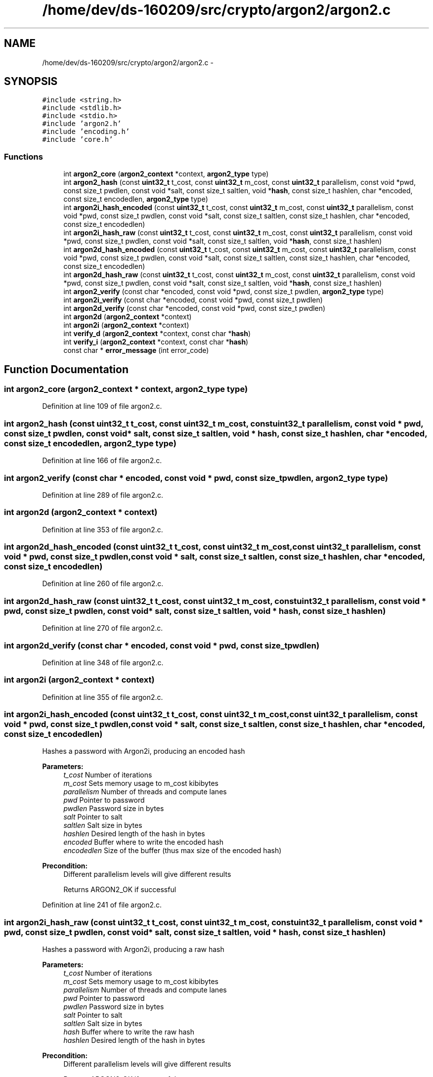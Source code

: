 .TH "/home/dev/ds-160209/src/crypto/argon2/argon2.c" 3 "Wed Feb 10 2016" "Version 1.0.0.0" "darksilk" \" -*- nroff -*-
.ad l
.nh
.SH NAME
/home/dev/ds-160209/src/crypto/argon2/argon2.c \- 
.SH SYNOPSIS
.br
.PP
\fC#include <string\&.h>\fP
.br
\fC#include <stdlib\&.h>\fP
.br
\fC#include <stdio\&.h>\fP
.br
\fC#include 'argon2\&.h'\fP
.br
\fC#include 'encoding\&.h'\fP
.br
\fC#include 'core\&.h'\fP
.br

.SS "Functions"

.in +1c
.ti -1c
.RI "int \fBargon2_core\fP (\fBargon2_context\fP *context, \fBargon2_type\fP type)"
.br
.ti -1c
.RI "int \fBargon2_hash\fP (const \fBuint32_t\fP t_cost, const \fBuint32_t\fP m_cost, const \fBuint32_t\fP parallelism, const void *pwd, const size_t pwdlen, const void *salt, const size_t saltlen, void *\fBhash\fP, const size_t hashlen, char *encoded, const size_t encodedlen, \fBargon2_type\fP type)"
.br
.ti -1c
.RI "int \fBargon2i_hash_encoded\fP (const \fBuint32_t\fP t_cost, const \fBuint32_t\fP m_cost, const \fBuint32_t\fP parallelism, const void *pwd, const size_t pwdlen, const void *salt, const size_t saltlen, const size_t hashlen, char *encoded, const size_t encodedlen)"
.br
.ti -1c
.RI "int \fBargon2i_hash_raw\fP (const \fBuint32_t\fP t_cost, const \fBuint32_t\fP m_cost, const \fBuint32_t\fP parallelism, const void *pwd, const size_t pwdlen, const void *salt, const size_t saltlen, void *\fBhash\fP, const size_t hashlen)"
.br
.ti -1c
.RI "int \fBargon2d_hash_encoded\fP (const \fBuint32_t\fP t_cost, const \fBuint32_t\fP m_cost, const \fBuint32_t\fP parallelism, const void *pwd, const size_t pwdlen, const void *salt, const size_t saltlen, const size_t hashlen, char *encoded, const size_t encodedlen)"
.br
.ti -1c
.RI "int \fBargon2d_hash_raw\fP (const \fBuint32_t\fP t_cost, const \fBuint32_t\fP m_cost, const \fBuint32_t\fP parallelism, const void *pwd, const size_t pwdlen, const void *salt, const size_t saltlen, void *\fBhash\fP, const size_t hashlen)"
.br
.ti -1c
.RI "int \fBargon2_verify\fP (const char *encoded, const void *pwd, const size_t pwdlen, \fBargon2_type\fP type)"
.br
.ti -1c
.RI "int \fBargon2i_verify\fP (const char *encoded, const void *pwd, const size_t pwdlen)"
.br
.ti -1c
.RI "int \fBargon2d_verify\fP (const char *encoded, const void *pwd, const size_t pwdlen)"
.br
.ti -1c
.RI "int \fBargon2d\fP (\fBargon2_context\fP *context)"
.br
.ti -1c
.RI "int \fBargon2i\fP (\fBargon2_context\fP *context)"
.br
.ti -1c
.RI "int \fBverify_d\fP (\fBargon2_context\fP *context, const char *\fBhash\fP)"
.br
.ti -1c
.RI "int \fBverify_i\fP (\fBargon2_context\fP *context, const char *\fBhash\fP)"
.br
.ti -1c
.RI "const char * \fBerror_message\fP (int error_code)"
.br
.in -1c
.SH "Function Documentation"
.PP 
.SS "int argon2_core (\fBargon2_context\fP * context, \fBargon2_type\fP type)"

.PP
Definition at line 109 of file argon2\&.c\&.
.SS "int argon2_hash (const \fBuint32_t\fP t_cost, const \fBuint32_t\fP m_cost, const \fBuint32_t\fP parallelism, const void * pwd, const size_t pwdlen, const void * salt, const size_t saltlen, void * hash, const size_t hashlen, char * encoded, const size_t encodedlen, \fBargon2_type\fP type)"

.PP
Definition at line 166 of file argon2\&.c\&.
.SS "int argon2_verify (const char * encoded, const void * pwd, const size_t pwdlen, \fBargon2_type\fP type)"

.PP
Definition at line 289 of file argon2\&.c\&.
.SS "int argon2d (\fBargon2_context\fP * context)"

.PP
Definition at line 353 of file argon2\&.c\&.
.SS "int argon2d_hash_encoded (const \fBuint32_t\fP t_cost, const \fBuint32_t\fP m_cost, const \fBuint32_t\fP parallelism, const void * pwd, const size_t pwdlen, const void * salt, const size_t saltlen, const size_t hashlen, char * encoded, const size_t encodedlen)"

.PP
Definition at line 260 of file argon2\&.c\&.
.SS "int argon2d_hash_raw (const \fBuint32_t\fP t_cost, const \fBuint32_t\fP m_cost, const \fBuint32_t\fP parallelism, const void * pwd, const size_t pwdlen, const void * salt, const size_t saltlen, void * hash, const size_t hashlen)"

.PP
Definition at line 270 of file argon2\&.c\&.
.SS "int argon2d_verify (const char * encoded, const void * pwd, const size_t pwdlen)"

.PP
Definition at line 348 of file argon2\&.c\&.
.SS "int argon2i (\fBargon2_context\fP * context)"

.PP
Definition at line 355 of file argon2\&.c\&.
.SS "int argon2i_hash_encoded (const \fBuint32_t\fP t_cost, const \fBuint32_t\fP m_cost, const \fBuint32_t\fP parallelism, const void * pwd, const size_t pwdlen, const void * salt, const size_t saltlen, const size_t hashlen, char * encoded, const size_t encodedlen)"
Hashes a password with Argon2i, producing an encoded hash 
.PP
\fBParameters:\fP
.RS 4
\fIt_cost\fP Number of iterations 
.br
\fIm_cost\fP Sets memory usage to m_cost kibibytes 
.br
\fIparallelism\fP Number of threads and compute lanes 
.br
\fIpwd\fP Pointer to password 
.br
\fIpwdlen\fP Password size in bytes 
.br
\fIsalt\fP Pointer to salt 
.br
\fIsaltlen\fP Salt size in bytes 
.br
\fIhashlen\fP Desired length of the hash in bytes 
.br
\fIencoded\fP Buffer where to write the encoded hash 
.br
\fIencodedlen\fP Size of the buffer (thus max size of the encoded hash) 
.RE
.PP
\fBPrecondition:\fP
.RS 4
Different parallelism levels will give different results 
.PP
Returns ARGON2_OK if successful 
.RE
.PP

.PP
Definition at line 241 of file argon2\&.c\&.
.SS "int argon2i_hash_raw (const \fBuint32_t\fP t_cost, const \fBuint32_t\fP m_cost, const \fBuint32_t\fP parallelism, const void * pwd, const size_t pwdlen, const void * salt, const size_t saltlen, void * hash, const size_t hashlen)"
Hashes a password with Argon2i, producing a raw hash 
.PP
\fBParameters:\fP
.RS 4
\fIt_cost\fP Number of iterations 
.br
\fIm_cost\fP Sets memory usage to m_cost kibibytes 
.br
\fIparallelism\fP Number of threads and compute lanes 
.br
\fIpwd\fP Pointer to password 
.br
\fIpwdlen\fP Password size in bytes 
.br
\fIsalt\fP Pointer to salt 
.br
\fIsaltlen\fP Salt size in bytes 
.br
\fIhash\fP Buffer where to write the raw hash 
.br
\fIhashlen\fP Desired length of the hash in bytes 
.RE
.PP
\fBPrecondition:\fP
.RS 4
Different parallelism levels will give different results 
.PP
Returns ARGON2_OK if successful 
.RE
.PP

.PP
Definition at line 251 of file argon2\&.c\&.
.SS "int argon2i_verify (const char * encoded, const void * pwd, const size_t pwdlen)"
Verifies a password against an encoded string 
.PP
\fBParameters:\fP
.RS 4
\fIencoded\fP String encoding parameters, salt, hash 
.br
\fIpwd\fP Pointer to password 
.RE
.PP
\fBPrecondition:\fP
.RS 4
Returns ARGON2_OK if successful 
.RE
.PP

.PP
Definition at line 343 of file argon2\&.c\&.
.SS "const char* error_message (int error_code)"

.PP
Definition at line 388 of file argon2\&.c\&.
.SS "int verify_d (\fBargon2_context\fP * context, const char * hash)"

.PP
Definition at line 357 of file argon2\&.c\&.
.SS "int verify_i (\fBargon2_context\fP * context, const char * hash)"

.PP
Definition at line 372 of file argon2\&.c\&.
.SH "Author"
.PP 
Generated automatically by Doxygen for darksilk from the source code\&.

